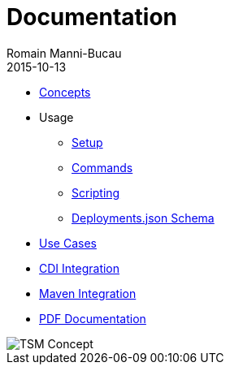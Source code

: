 = Documentation
:jbake-type: page
:jbake-status: published
Romain Manni-Bucau
2015-10-13

[col-sm-6]
* link:documentation/concept.html[Concepts]
* Usage
** link:documentation/setup.html[Setup]
** link:documentation/commands.html[Commands]
** link:documentation/scripting.html[Scripting]
** link:documentation/deployments-schema.html[Deployments.json Schema]
* link:documentation/use-case.html[Use Cases]
* link:documentation/cdi.html[CDI Integration]
* link:documentation/maven.html[Maven Integration]

[col-sm-6]
* link:tsm.pdf[PDF Documentation]

[col-sm-6]
image::images/big-logo.png[TSM Concept,align="center"]

